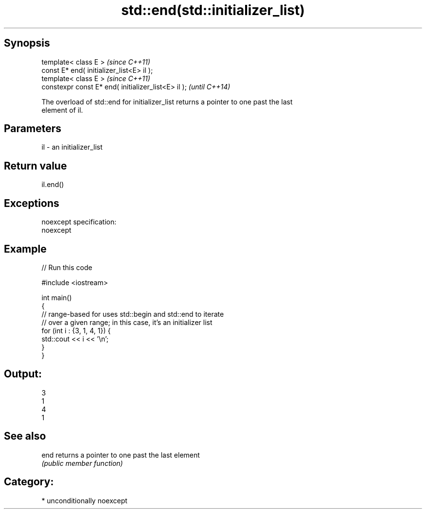.TH std::end(std::initializer_list) 3 "Sep  4 2015" "2.0 | http://cppreference.com" "C++ Standard Libary"
.SH Synopsis
   template< class E >                                \fI(since C++11)\fP
   const E* end( initializer_list<E> il );
   template< class E >                                \fI(since C++11)\fP
   constexpr const E* end( initializer_list<E> il );  \fI(until C++14)\fP

   The overload of std::end for initializer_list returns a pointer to one past the last
   element of il.

.SH Parameters

   il - an initializer_list

.SH Return value

   il.end()

.SH Exceptions

   noexcept specification:
   noexcept

.SH Example

   
// Run this code

 #include <iostream>

 int main()
 {
     // range-based for uses std::begin and std::end to iterate
     // over a given range; in this case, it's an initializer list
     for (int i : {3, 1, 4, 1}) {
         std::cout << i << '\\n';
     }
 }

.SH Output:

 3
 1
 4
 1

.SH See also

   end returns a pointer to one past the last element
       \fI(public member function)\fP

.SH Category:

     * unconditionally noexcept
